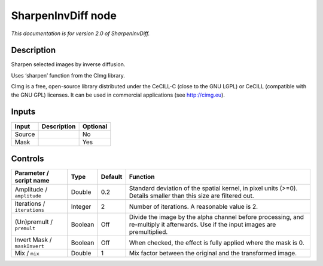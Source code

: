 .. _net.sf.cimg.CImgSharpenInvDiff:

SharpenInvDiff node
===================

|pluginIcon| 

*This documentation is for version 2.0 of SharpenInvDiff.*

Description
-----------

Sharpen selected images by inverse diffusion.

Uses ‘sharpen’ function from the CImg library.

CImg is a free, open-source library distributed under the CeCILL-C (close to the GNU LGPL) or CeCILL (compatible with the GNU GPL) licenses. It can be used in commercial applications (see http://cimg.eu).

Inputs
------

+--------+-------------+----------+
| Input  | Description | Optional |
+========+=============+==========+
| Source |             | No       |
+--------+-------------+----------+
| Mask   |             | Yes      |
+--------+-------------+----------+

Controls
--------

.. tabularcolumns:: |>{\raggedright}p{0.2\columnwidth}|>{\raggedright}p{0.06\columnwidth}|>{\raggedright}p{0.07\columnwidth}|p{0.63\columnwidth}|

.. cssclass:: longtable

+------------------------------+---------+---------+------------------------------------------------------------------------------------------------------------------------------------+
| Parameter / script name      | Type    | Default | Function                                                                                                                           |
+==============================+=========+=========+====================================================================================================================================+
| Amplitude / ``amplitude``    | Double  | 0.2     | Standard deviation of the spatial kernel, in pixel units (>=0). Details smaller than this size are filtered out.                   |
+------------------------------+---------+---------+------------------------------------------------------------------------------------------------------------------------------------+
| Iterations / ``iterations``  | Integer | 2       | Number of iterations. A reasonable value is 2.                                                                                     |
+------------------------------+---------+---------+------------------------------------------------------------------------------------------------------------------------------------+
| (Un)premult / ``premult``    | Boolean | Off     | Divide the image by the alpha channel before processing, and re-multiply it afterwards. Use if the input images are premultiplied. |
+------------------------------+---------+---------+------------------------------------------------------------------------------------------------------------------------------------+
| Invert Mask / ``maskInvert`` | Boolean | Off     | When checked, the effect is fully applied where the mask is 0.                                                                     |
+------------------------------+---------+---------+------------------------------------------------------------------------------------------------------------------------------------+
| Mix / ``mix``                | Double  | 1       | Mix factor between the original and the transformed image.                                                                         |
+------------------------------+---------+---------+------------------------------------------------------------------------------------------------------------------------------------+

.. |pluginIcon| image:: net.sf.cimg.CImgSharpenInvDiff.png
   :width: 10.0%
